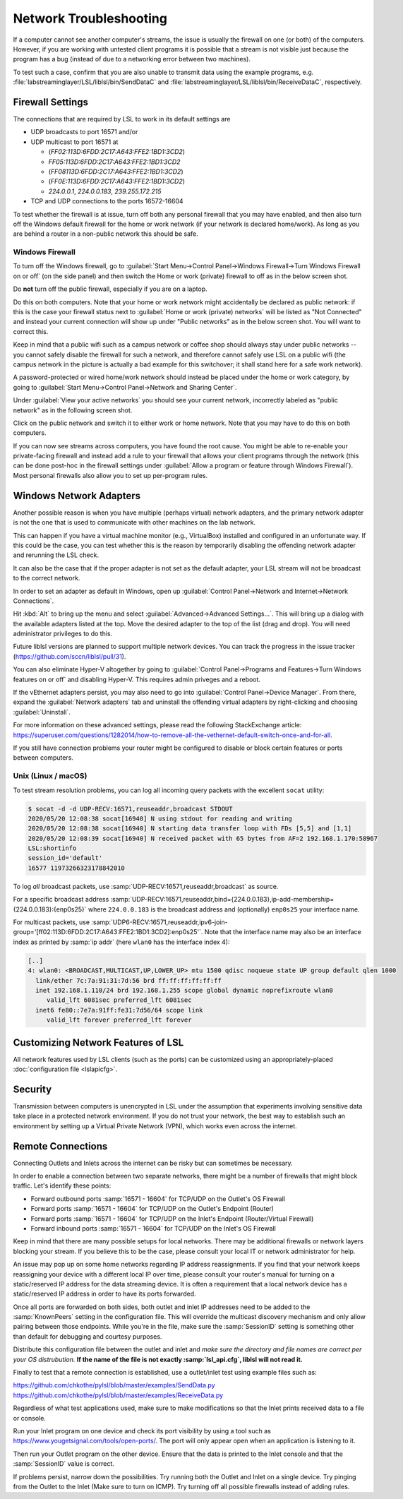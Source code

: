 Network Troubleshooting
#######################

If a computer cannot see another computer's streams, the issue is usually the
firewall on one (or both) of the computers.
However, if you are working with untested client programs it is possible that a
stream is not visible just because the program has a bug (instead of due to a
networking error between two machines).

To test such a case, confirm that you are also unable to transmit data using
the example programs, e.g. :file:`labstreaminglayer/LSL/liblsl/bin/SendDataC`
and :file:`labstreaminglayer/LSL/liblsl/bin/ReceiveDataC`, respectively.

.. _firewallsettings:

Firewall Settings
*****************

The connections that are required by LSL to work in its default settings are

- UDP broadcasts to port 16571 and/or
- UDP multicast to port 16571 at

  - (`FF02:113D:6FDD:2C17:A643:FFE2:1BD1:3CD2`)
  - `FF05:113D:6FDD:2C17:A643:FFE2:1BD1:3CD2`
  - (`FF08113D:6FDD:2C17:A643:FFE2:1BD1:3CD2`)
  - (`FF0E:113D:6FDD:2C17:A643:FFE2:1BD1:3CD2`)
  - `224.0.0.1`, `224.0.0.183`, `239.255.172.215`

- TCP and UDP connections to the ports 16572-16604

To test whether the firewall is at issue, turn off both any personal firewall
that you may have enabled, and then also turn off the Windows default firewall
for the home or work network (if your network is declared home/work).
As long as you are behind a router in a non-public network this should be safe.

Windows Firewall
================

To turn off the Windows firewall, go to
:guilabel:`Start Menu->Control Panel->Windows Firewall->Turn Windows Firewall on or off`
(on the side panel) and then switch the Home or work (private) firewall to off
as in the below screen shot.

Do **not** turn off the public firewall, especially if you are on a laptop.

.. image:: ../images/firewall-turnoff.png

Do this on both computers.
Note that your home or work network might accidentally be declared as public
network: if this is the case your firewall status next to
:guilabel:`Home or work (private) networks` will be listed as "Not Connected"
and instead your current connection will show up under "Public networks" as in
the below screen shot.
You will want to correct this.

.. image:: ../images/firewall-badconfig.png

Keep in mind that a public wifi such as a campus network or coffee shop should
always stay under public networks -- you cannot safely disable the firewall for
such a network, and therefore cannot safely use LSL on a public wifi (the
campus network in the picture is actually a bad example for this switchover; it
shall stand here for a safe work network).

A password-protected or wired home/work network should instead be placed under
the home or work category, by going to
:guilabel:`Start Menu->Control Panel->Network and Sharing Center`.

Under :guilabel:`View your active networks` you should see your current
network, incorrectly labeled as "public network" as in the following screen shot.

.. image:: ../images/network-reconfig-a.png

Click on the public network and switch it to either work or home network.
Note that you may have to do this on both computers.

If you can now see streams across computers, you have found the root cause.
You might be able to re-enable your private-facing firewall and instead add
a rule to your firewall that allows your client programs through the network
(this can be done post-hoc in the firewall settings under
:guilabel:`Allow a program or feature through Windows Firewall`).
Most personal firewalls also allow you to set up per-program rules.

Windows Network Adapters
************************

Another possible reason is when you have multiple (perhaps virtual) network
adapters, and the primary network adapter is not the one that is used to
communicate with other machines on the lab network.

This can happen if you have a virtual machine monitor (e.g., VirtualBox)
installed and configured in an unfortunate way.
If this could be the case, you can test whether this is the reason by
temporarily disabling the offending network adapter and rerunning the LSL check.

It can also be the case that if the proper adapter is not set as the default
adapter, your LSL stream will not be broadcast to the correct network.

In order to set an adapter as default in Windows, open up
:guilabel:`Control Panel->Network and Internet->Network Connections`.

Hit :kbd:`Alt` to bring up the menu and select
:guilabel:`Advanced->Advanced Settings...`.
This will bring up a dialog with the available adapters listed at the top.
Move the desired adapter to the top of the list (drag and drop).
You will need administrator privileges to do this.

Future liblsl versions are planned to support multiple network devices.
You can track the progress in the issue tracker
(https://github.com/sccn/liblsl/pull/31).

.. image:: ../images/advanced_network_settings.png

You can also eliminate Hyper-V altogether by going to :guilabel:`Control Panel->Programs and Features->Turn Windows features on or off` and disabling Hyper-V. This requires admin priveges and a reboot.

.. image:: ../images/hyper-v.png

If the vEthernet adapters persist, you may also need to go into :guilabel:`Control Panel->Device Manager`. From there, expand the :guilabel:`Network adapters` tab and uninstall the offending virtual adapters by right-clicking and choosing :guilabel:`Uninstall`.

For more information on these advanced settings, please read the following StackExchange article: https://superuser.com/questions/1282014/how-to-remove-all-the-vethernet-default-switch-once-and-for-all.

If you still have connection problems your router might be configured to
disable or block certain features or ports between computers.

Unix (Linux / macOS)
====================

To test stream resolution problems, you can log all incoming query packets with
the excellent ``socat`` utility:

.. code:: bash

  $ socat -d -d UDP-RECV:16571,reuseaddr,broadcast STDOUT
  2020/05/20 12:08:38 socat[16940] N using stdout for reading and writing
  2020/05/20 12:08:38 socat[16940] N starting data transfer loop with FDs [5,5] and [1,1]
  2020/05/20 12:08:39 socat[16940] N received packet with 65 bytes from AF=2 192.168.1.170:58967
  LSL:shortinfo
  session_id='default'
  16577 11973266323178842010


To log *all* broadcast packets, use
:samp:`UDP-RECV:16571,reuseaddr,broadcast` as source.

For a specific broadcast address 
:samp:`UDP-RECV:16571,reuseaddr,bind={224.0.0.183},ip-add-membership={224.0.0.183}:{enp0s25}`
where ``224.0.0.183`` is the broadcast address and (optionally) ``enp0s25``
your interface name.

For multicast packets, use
:samp:`UDP6-RECV:16571,reuseaddr,ipv6-join-group='[ff02:113D:6FDD:2C17:A643:FFE2:1BD1:3CD2]:enp0s25'`.
Note that the interface name may also be an interface index as printed by
:samp:`ip addr` (here ``wlan0`` has the interface index 4):

.. code:: bash

  [..]
  4: wlan0: <BROADCAST,MULTICAST,UP,LOWER_UP> mtu 1500 qdisc noqueue state UP group default qlen 1000
    link/ether 7c:7a:91:31:7d:56 brd ff:ff:ff:ff:ff:ff
    inet 192.168.1.110/24 brd 192.168.1.255 scope global dynamic noprefixroute wlan0
       valid_lft 6081sec preferred_lft 6081sec
    inet6 fe80::7e7a:91ff:fe31:7d56/64 scope link 
       valid_lft forever preferred_lft forever


Customizing Network Features of LSL
***********************************
All network features used by LSL clients (such as the ports) can be customized
using an appropriately-placed :doc:`configuration file <lslapicfg>`.

Security
********
Transmission between computers is unencrypted in LSL under the assumption that experiments involving sensitive data take place in a protected network environment. If you do not trust your network, the best way to establish such an environment by setting up a Virtual Private Network (VPN), which works even across the internet.

Remote Connections
******************
Connecting Outlets and Inlets across the internet can be risky but can sometimes be 
necessary.

In order to enable a connection between two separate networks, there might be a number of 
firewalls that might block traffic. Let's identify these points:

- Forward outbound ports :samp:`16571 - 16604` for TCP/UDP on the Outlet's OS Firewall
- Forward ports :samp:`16571 - 16604` for TCP/UDP on the Outlet's Endpoint (Router)
- Forward ports :samp:`16571 - 16604` for TCP/UDP on the Inlet's Endpoint (Router/Virtual Firewall)
- Forward inbound ports :samp:`16571 - 16604` for TCP/UDP on the Inlet's OS Firewall

Keep in mind that there are many possible setups for local networks. There may be additional 
firewalls or network layers blocking your stream. If you believe this to be the case, please 
consult your local IT or network administrator for help.

An issue may pop up on some home networks regarding IP address reassignments. If you find 
that your network keeps reassigning your device with a different local IP over time, please 
consult your router's manual for turning on a static/reserved IP address for the data 
streaming device. It is often a requirement that a local network device has a static/reserved 
IP address in order to have its ports forwarded.

Once all ports are forwarded on both sides, both outlet and inlet IP addresses need 
to be added to the :samp:`KnownPeers` setting in the configuration file. This will override 
the multicast discovery mechanism and only allow pairing between those endpoints. While 
you're in the file, make sure the :samp:`SessionID` setting is something other than default for 
debugging and courtesy purposes.

Distribute this configuration file between the outlet and inlet and *make sure the 
directory and file names are correct per your OS distrubution.* **If the name of the file is 
not exactly :samp:`lsl_api.cfg`, liblsl will not read it.**

Finally to test that a remote connection is established, use a outlet/inlet 
test using example files such as:

https://github.com/chkothe/pylsl/blob/master/examples/SendData.py
https://github.com/chkothe/pylsl/blob/master/examples/ReceiveData.py

Regardless of what test applications used, make sure to make modifications so that the Inlet 
prints received data to a file or console.

Run your Inlet program on one device and check its port visibility by using a tool such as 
https://www.yougetsignal.com/tools/open-ports/. The port will only appear open when an 
application is listening to it.

Then run your Outlet program on the other device. Ensure that the data is printed to the 
Inlet console and that the :samp:`SessionID` value is correct. 

If problems persist, narrow down the possibilities. Try running both the Outlet and 
Inlet on a single device. Try pinging from the Outlet to the Inlet 
(Make sure to turn on ICMP). Try turning off all possible firewalls instead of adding rules. 
